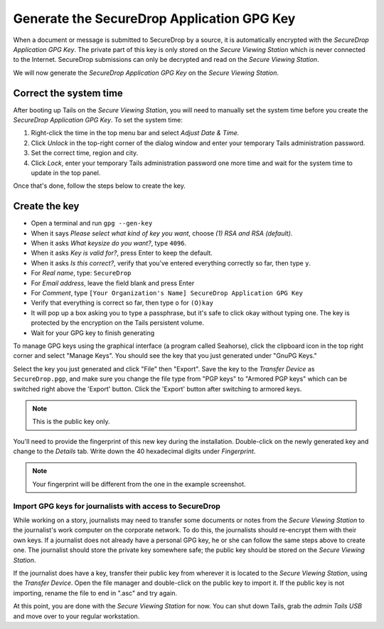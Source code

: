 Generate the SecureDrop Application GPG Key
===========================================

.. todo:: Tom complained about the name "SecureDrop Application GPG
          Key". It's verbose, and "application key" is kind of vague
          (what is its function within the application?). "SecureDrop
          Submission Key" might be a better name.

When a document or message is submitted to SecureDrop by a source, it is
automatically encrypted with the *SecureDrop Application GPG Key*. The
private part of this key is only stored on the *Secure Viewing Station*
which is never connected to the Internet. SecureDrop submissions can
only be decrypted and read on the *Secure Viewing Station*.

We will now generate the *SecureDrop Application GPG Key* on the
*Secure Viewing Station*.

Correct the system time
-----------------------

After booting up Tails on the *Secure Viewing Station*, you will need to
manually set the system time before you create the *SecureDrop
Application GPG Key*. To set the system time:

#. Right-click the time in the top menu bar and select *Adjust Date &
   Time.*
#. Click *Unlock* in the top-right corner of the dialog window and enter
   your temporary Tails administration password.
#. Set the correct time, region and city.
#. Click *Lock*, enter your temporary Tails administration password one
   more time and wait for the system time to update in the top panel.

Once that's done, follow the steps below to create the key.

Create the key
--------------

-  Open a terminal |Terminal| and run ``gpg --gen-key``
-  When it says *Please select what kind of key you want*, choose
   *(1) RSA and RSA (default)*.
-  When it asks *What keysize do you want?*, type ``4096``.
-  When it asks *Key is valid for?*, press Enter to keep the default.
-  When it asks *Is this correct?*, verify that you've entered
   everything correctly so far, then type ``y``.
-  For *Real name*, type: ``SecureDrop``
-  For *Email address*, leave the field blank and press Enter
-  For *Comment*, type
   ``[Your Organization's Name] SecureDrop Application GPG Key``
-  Verify that everything is correct so far, then type ``o`` for
   ``(O)kay``
-  It will pop up a box asking you to type a passphrase, but it's safe
   to click okay without typing one. The key is protected by the
   encryption on the Tails persistent volume.
-  Wait for your GPG key to finish generating

To manage GPG keys using the graphical interface (a program called
Seahorse), click the clipboard icon |gpgApplet| in the top right corner
and select "Manage Keys". You should see the key that you just generated
under "GnuPG Keys."

|My Keys|

Select the key you just generated and click "File" then "Export". Save
the key to the *Transfer Device* as ``SecureDrop.pgp``, and make sure
you change the file type from "PGP keys" to "Armored PGP keys" which can
be switched right above the 'Export' button. Click the 'Export' button
after switching to armored keys.

.. todo:: I would prefer a filename of ``SecureDrop.pub.asc``, as that
          explicitly denotes the file is a public key and is
          ASCII-armored.

.. note:: This is the public key only.

|Export Key|

|Export Key 2|

.. todo:: The screenshot shows them saving the public key with a
          filename of ``SecureDrop.asc``. The screenshot should be
          consistent with the recommendations in the text of the docs.

You'll need to provide the fingerprint of this new key during the
installation.  Double-click on the newly generated key and change to
the *Details* tab. Write down the 40 hexadecimal digits under
*Fingerprint*.

|Fingerprint|

.. note:: Your fingerprint will be different from the one in the
          example screenshot.

Import GPG keys for journalists with access to SecureDrop
~~~~~~~~~~~~~~~~~~~~~~~~~~~~~~~~~~~~~~~~~~~~~~~~~~~~~~~~~

.. todo:: This is the wrong place for this. The first phase of the
          documentation should be focused just on installing
          SecureDrop. We should have a whole separate section for
          onboarding journalists.

While working on a story, journalists may need to transfer some
documents or notes from the *Secure Viewing Station* to the journalist's
work computer on the corporate network. To do this, the journalists
should re-encrypt them with their own keys. If a journalist does not
already have a personal GPG key, he or she can follow the same steps
above to create one. The journalist should store the private key
somewhere safe; the public key should be stored on the *Secure Viewing
Station*.

If the journalist does have a key, transfer their public key from
wherever it is located to the *Secure Viewing Station*, using the
*Transfer Device*. Open the file manager |Nautilus| and double-click on
the public key to import it. If the public key is not importing, rename
the file to end in ".asc" and try again.

|Importing Journalist GPG Keys|

At this point, you are done with the *Secure Viewing Station* for now.
You can shut down Tails, grab the *admin Tails USB* and move over to
your regular workstation.

.. |gpgApplet| image:: images/gpgapplet.png
.. |My Keys| image:: images/install/keyring.png
.. |Export Key| image:: images/install/exportkey.png
.. |Export Key 2| image:: images/install/exportkey2.png
.. |Fingerprint| image:: images/install/fingerprint.png
.. |Nautilus| image:: images/nautilus.png
.. |Importing Journalist GPG Keys| image:: images/install/importkey.png
.. |Terminal| image:: images/terminal.png
